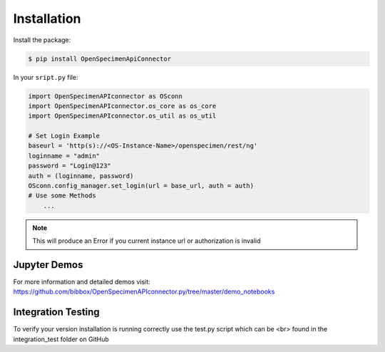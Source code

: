************
Installation
************

Install the package:

.. code:: console

    $ pip install OpenSpecimenApiConnector

In your ``sript.py`` file:

.. code:: python

    import OpenSpecimenAPIconnector as OSconn
    import OpenSpecimenAPIconnector.os_core as os_core
    import OpenSpecimenAPIconnector.os_util as os_util

    # Set Login Example
    baseurl = 'http(s)://<OS-Instance-Name>/openspecimen/rest/ng'
    loginname = "admin"
    password = "Login@123"
    auth = (loginname, password)
    OSconn.config_manager.set_login(url = base_url, auth = auth)
    # Use some Methods
        ...

.. note::
    This will produce an Error if you current instance url or authorization is invalid 

Jupyter Demos
===================

For more information and detailed demos visit:
https://github.com/bibbox/OpenSpecimenAPIconnector.py/tree/master/demo_notebooks

Integration Testing
===================

To verify your version installation is running correctly use the test.py script which can be <br>
found in the integration_test folder on GitHub
